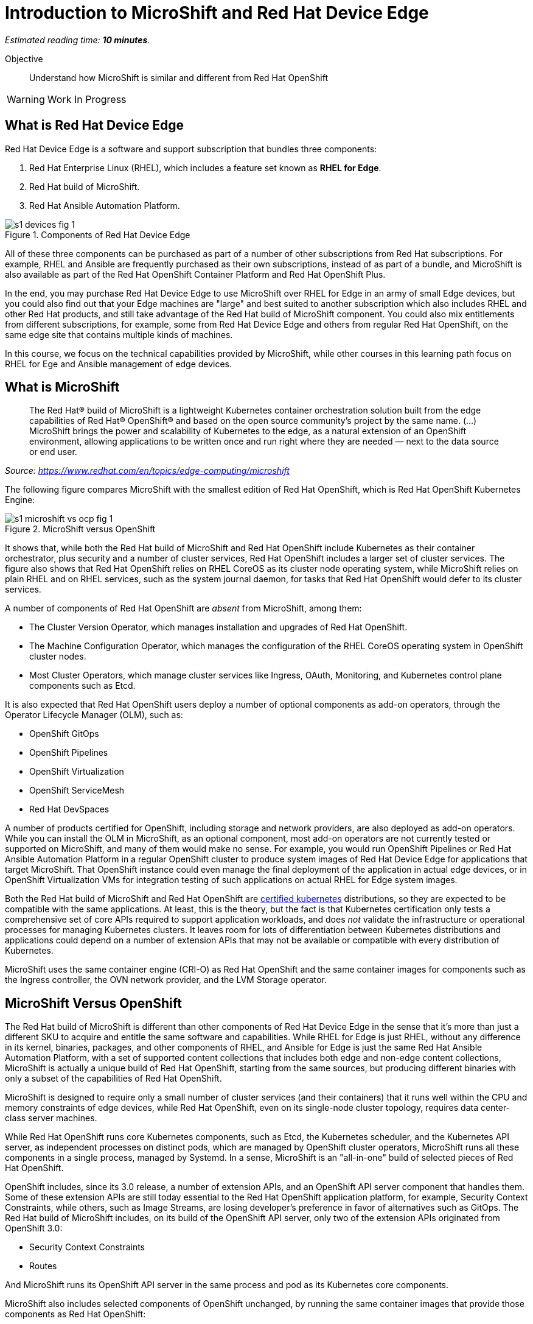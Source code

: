 :time_estimate: 10

= Introduction to MicroShift and Red Hat Device Edge

_Estimated reading time: *{time_estimate} minutes*._

Objective::

Understand how MicroShift is similar and different from Red Hat OpenShift

WARNING: Work In Progress

// Can you please remove the warning note once the course review has been completed?

== What is Red Hat Device Edge

Red Hat Device Edge is a software and support subscription that bundles three components:

. Red Hat Enterprise Linux (RHEL), which includes a feature set known as *RHEL for Edge*.
. Red Hat build of MicroShift.
. Red Hat Ansible Automation Platform.

// Copy of the diagram from ch1-s1-fig-1 of rhde-build

image::s1-devices-fig-1.svg[title="Components of Red Hat Device Edge"]

All of these three components can be purchased as part of a number of other subscriptions from Red Hat subscriptions. For example, RHEL and Ansible are frequently purchased as their own subscriptions, instead of as part of a bundle, and MicroShift is also available as part of the Red Hat OpenShift Container Platform and Red Hat OpenShift Plus.

In the end, you may purchase Red Hat Device Edge to use MicroShift over RHEL for Edge in an army of small Edge devices, but you could also find out that your Edge machines are "large" and best suited to another subscription which also includes RHEL and other Red Hat products, and still take advantage of the Red Hat build of MicroShift component. You could also mix entitlements from different subscriptions, for example, some from Red Hat Device Edge and others from regular Red Hat OpenShift, on the same edge site that contains multiple kinds of machines.

In this course, we focus on the technical capabilities provided by MicroShift, while other courses in this learning path focus on RHEL for Ege and Ansible management of edge devices.

== What is MicroShift

[quote]
____
The Red Hat® build of MicroShift is a lightweight Kubernetes container orchestration solution built from the edge capabilities of Red Hat® OpenShift® and based on the open source community’s project by the same name.
(...)
MicroShift brings the power and scalability of Kubernetes to the edge, as a natural extension of an OpenShift environment, allowing applications to be written once and run right where they are needed — next to the data source or end user.
____
_Source: https://www.redhat.com/en/topics/edge-computing/microshift_

The following figure compares MicroShift with the smallest edition of Red Hat OpenShift, which is Red Hat OpenShift Kubernetes Engine:

image::s1-microshift-vs-ocp-fig-1.svg[title="MicroShift versus OpenShift"]

It shows that, while both the Red Hat build of MicroShift and Red Hat OpenShift include Kubernetes as their container orchestrator, plus security and a number of cluster services, Red Hat OpenShift includes a larger set of cluster services. The figure also shows that Red Hat OpenShift relies on RHEL CoreOS as its cluster  node operating system, while MicroShift relies on plain RHEL and on RHEL services, such as the system journal daemon, for tasks that Red Hat OpenShift would defer to its cluster services.

A number of components of Red Hat OpenShift are _absent_ from MicroShift, among them:

* The Cluster Version Operator, which manages installation and upgrades of Red Hat OpenShift.
* The Machine Configuration Operator, which manages the configuration of the RHEL CoreOS operating system in OpenShift cluster nodes.
* Most Cluster Operators, which manage cluster services like Ingress, OAuth, Monitoring, and Kubernetes control plane components such as Etcd.

It is also expected that Red Hat OpenShift users deploy a number of optional components as add-on operators, through the Operator Lifecycle Manager (OLM), such as:

* OpenShift GitOps
* OpenShift Pipelines
* OpenShift Virtualization
* OpenShift ServiceMesh
* Red Hat DevSpaces

A number of products certified for OpenShift, including storage and network providers, are also deployed as add-on operators. While you can install the OLM in MicroShift, as an optional component, most add-on operators are not currently tested or supported on MicroShift, and many of them would make no sense. For example, you would run OpenShift Pipelines or Red Hat Ansible Automation Platform in a regular OpenShift cluster to produce system images of Red Hat Device Edge for applications that target MicroShift. That OpenShift instance could even manage the final deployment of the application in actual edge devices, or in OpenShift Virtualization VMs for integration testing of such applications on actual RHEL for Edge system images.

Both the Red Hat build of MicroShift and Red Hat OpenShift are https://www.cncf.io/training/certification/software-conformance/#logos[certified kubernetes] distributions, so they are expected to be compatible with the same applications. At least, this is the theory, but the fact is that Kubernetes certification only tests a comprehensive set of core APIs required to support application workloads, and does _not_ validate the infrastructure or operational processes for managing Kubernetes clusters. It leaves room for lots of differentiation between Kubernetes distributions and applications could depend on a number of extension APIs that may not be available or compatible with every distribution of Kubernetes.

MicroShift uses the same container engine (CRI-O) as Red Hat OpenShift and the same container images for components such as the Ingress controller, the OVN network provider, and the LVM Storage operator.

== MicroShift Versus OpenShift

The Red Hat build of MicroShift is different than other components of Red Hat Device Edge in the sense that it's more than just a different SKU to acquire and entitle the same software and capabilities. While RHEL for Edge is just RHEL, without any difference in its kernel, binaries, packages, and other components of RHEL, and Ansible for Edge is just the same Red Hat Ansible Automation Platform, with a set of supported content collections that includes both edge and non-edge content collections, MicroShift is actually a unique build of Red Hat OpenShift, starting from the same sources, but producing different binaries with only a subset of the capabilities of Red Hat OpenShift.

// Based on slide #12 of https://docs.google.com/presentation/d/1Qw91HF7ohJErY8m7y9ItjGZAgLSklOR88MAq_5MtT4U/edit#slide=id.g152bfd145ff_0_2419

MicroShift is designed to require only a small number of cluster services (and their containers) that it runs well within the CPU and memory constraints of edge devices, while Red Hat OpenShift, even on its single-node cluster topology, requires data center-class server machines.

While Red Hat OpenShift runs core Kubernetes components, such as Etcd, the Kubernetes scheduler, and the Kubernetes API server, as independent processes on distinct pods, which are managed by OpenShift cluster operators, MicroShift runs all these components in a single process, managed by Systemd. In a sense, MicroShift is an "all-in-one" build of selected pieces of Red Hat OpenShift.

OpenShift includes, since its 3.0 release, a number of extension APIs, and an OpenShift API server component that handles them. Some of these extension APIs are still today essential to the Red Hat OpenShift application platform, for example, Security Context Constraints, while others, such as Image Streams, are losing developer's preference in favor of alternatives such as GitOps. The Red Hat build of MicroShift includes, on its build of the OpenShift API server, only two of the extension APIs originated from OpenShift 3.0:

* Security Context Constraints
* Routes

And MicroShift runs its OpenShift API server in the same process and pod as its Kubernetes core components.

MicroShift also includes selected components of OpenShift unchanged, by running the same container images that provide those components as Red Hat OpenShift:

* Ingress (and Route) controller
* LVM Storage operator and CSI provider
* OVN-Kubernetes CNI provider
* Service certificate management
* Core DNS

A few components of Red Hat OpenShift can also be installed in MicroShift from RPM packages, also using the same container images as Red Hat OpenShift, among them:

* OpenShift GitOps pull agent
* Multus secondary networks
* Operator Lifecycle Manager

NOTE: The OpenShift GitOps package for MicroShift is _not_ a complete OpenShift GitOps operator. It contains only an ArgoCD pull agent to fetch manifests from Git repositories and does not include features such as Argo Rollouts or multi-cluster capabilities. Some features might be included but not tested with MicroShift.

Red Hat OpenShift is designed to be compatible with a large number of certified third-party components, from storage and network providers to security agents and DevOps tools. MicroShift is designed to work with a more restricted and opinionated set of components, but also to enable adding optional components, such as GPU enablement, from either RPM packages or add-on operators.

The goal of MicroShift to provide sufficient compatibility with Red Hat OpenShift so that applications developed and tested on OpenShift can move to edge deployments unchanged, using the same container images and Kubernetes manifests.

If you wish, you can package those applications as Helm charts or add-on operators, and still deploy them on MicroShift the same way you would on OpenShift.

== MicroShift Cluster Management

You manage Red Hat OpenShift almost entirely from Kubernetes APIs, using either custom resources from OpenShift cluster operators or from add-on operators. Even the operating system on OpenShift cluster nodes is managed using Kubernetes APIs. OpenShift cluster administrators, especially when running OpenShift in IaaS clouds, may never see the need to run Linux commands on their OpenShift cluster nodes. They are advised to *NOT* open SSH sessions to these nodes for day-to-day tasks.

Managing MicroShift, on the other hand, requires using traditional RHEL tools, such as the DNF package manager, Systemd, and SSH. Red Hat OpenShift is a complete application platform by itself, which provides a cloud-like experience, while MicroShift is closer to "just" running Kubernetes on top of RHEL.

Finally, MicroShift clusters are always single node. If you need HA, you have to either consider RHEL HA services, such as Pacemaker or switch to Red Hat OpenShift. If you need horizontal scalability among multiple nodes, or vertical scalability to larger servers, you should also consider Red Hat OpenShift. On the other hand, MicroShift integrates well with other features of RHEL for Edge, for example, the Greenboot capability of rolling back system upgrades to a previously known good image.

You can run MicroShift in cloud instances if you wish, but MicroShift lacks the integration components to use cloud auto-scaling, cloud storage, and cloud load balancers. It is really designed for small physical edge devices and provides all components required by those devices as an integrated product, while upstream Kubernetes would require that you add, configure, and integrate a number of third-party components such as network providers, storage providers, ingress controllers, service discovery, and more.

== What's Next

The first activities in this course prepare the virtual labs environment for air-gaped deployment of MicroShift using either package-based RHEL or RHEL for Edge. It should provide enough information for you to replicate the activities in your own environment, if you prefer, or try a simpler deployment, not air-gaped.
